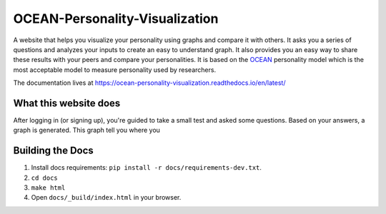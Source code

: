 *******************************
OCEAN-Personality-Visualization
*******************************

.. image:: https://img.shields.io/github/license/IgnisDa/OCEAN-personality-visualization?style=for-the-badge   
	:alt: GitHub

.. image:: https://img.shields.io/travis/com/IgnisDa/OCEAN-personality-visualization?style=for-the-badge   
        :alt: Travis (.com)

A website that helps you visualize your personality using graphs and compare it 
with others. It asks you a
series of questions and analyzes your inputs to create an easy to understand 
graph. It also provides you an
easy way to share these results with your peers and compare your personalities.
It is based on the 
OCEAN_ personality model which is the most acceptable model to measure 
personality used by researchers. 

.. _OCEAN: https://en.m.wikipedia.org/wiki/Big_Five_personality_traits 

The documentation lives at https://ocean-personality-visualization.readthedocs.io/en/latest/


What this website does
======================
After logging in (or signing up), you're guided to take a small
test and asked some questions. Based on your answers, a graph is
generated. This graph tell you where you 

.. image:: ./docs/project_deps/pictures/single_result_view.png
    :align: center 
    :alt: alternate text

Building the Docs
=================
1) Install docs requirements: ``pip install -r docs/requirements-dev.txt``.
2) ``cd docs``
3) ``make html``
4) Open ``docs/_build/index.html`` in your browser.

.. todo::
	
	Conscientiousness and agreeableness have same value for
	`are you easily distracted?`